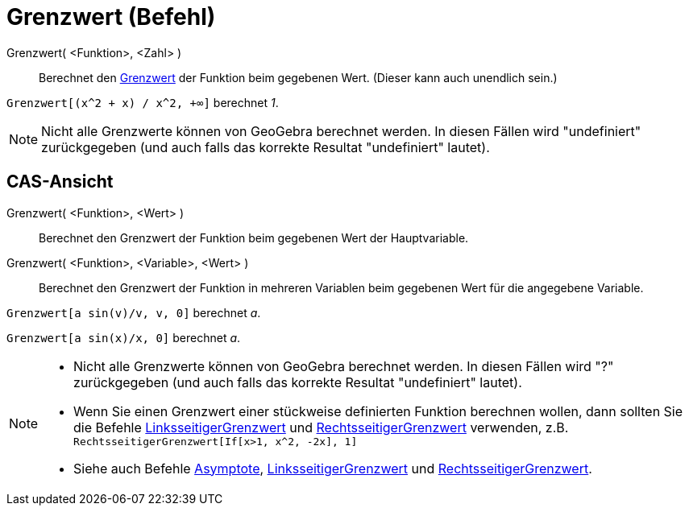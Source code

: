= Grenzwert (Befehl)
:page-en: commands/Limit_Command
ifdef::env-github[:imagesdir: /de/modules/ROOT/assets/images]

Grenzwert( <Funktion>, <Zahl> )::
  Berechnet den http://en.wikipedia.org/wiki/de:Grenzwert_(Funktion)[Grenzwert] der Funktion beim gegebenen Wert.
  (Dieser kann auch unendlich sein.)

[EXAMPLE]
====

`++Grenzwert[(x^2 + x) /  x^2, +∞]++` berechnet _1_.

====

[NOTE]
====

Nicht alle Grenzwerte können von GeoGebra berechnet werden. In diesen Fällen wird "undefiniert" zurückgegeben (und auch
falls das korrekte Resultat "undefiniert" lautet).

====

== CAS-Ansicht

Grenzwert( <Funktion>, <Wert> )::
  Berechnet den Grenzwert der Funktion beim gegebenen Wert der Hauptvariable.
Grenzwert( <Funktion>, <Variable>, <Wert> )::
  Berechnet den Grenzwert der Funktion in mehreren Variablen beim gegebenen Wert für die angegebene Variable.

[EXAMPLE]
====

`++Grenzwert[a  sin(v)/v, v, 0]++` berechnet _a_.

====

[EXAMPLE]
====

`++Grenzwert[a sin(x)/x, 0]++` berechnet _a_.

====

[NOTE]
====

* Nicht alle Grenzwerte können von GeoGebra berechnet werden. In diesen Fällen wird "?" zurückgegeben (und auch falls
das korrekte Resultat "undefiniert" lautet).
* Wenn Sie einen Grenzwert einer stückweise definierten Funktion berechnen wollen, dann sollten Sie die Befehle
xref:/commands/LinksseitigerGrenzwert.adoc[LinksseitigerGrenzwert] und
xref:/commands/RechtsseitigerGrenzwert.adoc[RechtsseitigerGrenzwert] verwenden, z.B.
`++RechtsseitigerGrenzwert[If[x>1, x^2, -2x], 1]++`
* Siehe auch Befehle xref:/commands/Asymptote.adoc[Asymptote],
xref:/commands/LinksseitigerGrenzwert.adoc[LinksseitigerGrenzwert] und
xref:/commands/RechtsseitigerGrenzwert.adoc[RechtsseitigerGrenzwert].

====
